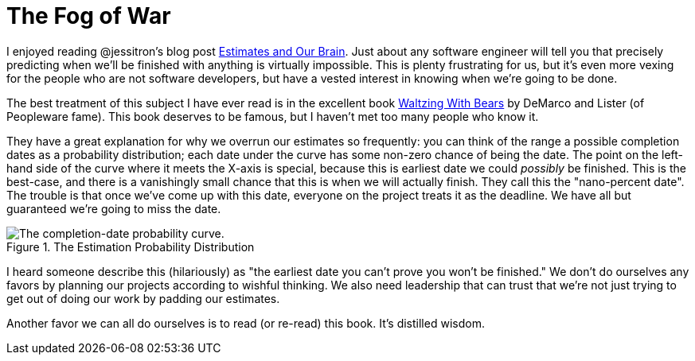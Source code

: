 The Fog of War
==============
:date: 2015-03-21 19:46
:tags: software engineering

I enjoyed reading @jessitron's blog post http://blog.jessitron.com/2015/03/estimates-and-our-brain.html[Estimates and Our Brain]. Just about any software engineer will tell you that precisely predicting when we'll be finished with anything is virtually impossible. This is plenty frustrating for us, but it's even more vexing for the people who are not software developers, but have a vested interest in knowing when we're going to be done.

The best treatment of this subject I have ever read is in the excellent book http://www.amazon.com/Waltzing-With-Bears-Managing-Software/dp/0932633609[Waltzing With Bears] by DeMarco and Lister (of Peopleware fame). This book deserves to be famous, but I haven't met too many people who know it.

They have a great explanation for why we overrun our estimates so frequently: you can think of the range a possible completion dates as a probability distribution; each date under the curve has some non-zero chance of being the date. The point on the left-hand side of the curve where it meets the X-axis is special, because this is earliest date we could _possibly_ be finished. This is the best-case, and there is a vanishingly small chance that this is when we will actually finish. They call this the "nano-percent date". The trouble is that once we've come up with this date, everyone on the project treats it as the deadline. We have all but guaranteed we're going to miss the date.

.The Estimation Probability Distribution
image::/images/Nano.png[The completion-date probability curve.]

I heard someone describe this (hilariously) as "the earliest date you can't prove you won't be finished." We don't do ourselves any favors by planning our projects according to wishful thinking. We also need leadership that can trust that we're not just trying to get out of doing our work by padding our estimates.

Another favor we can all do ourselves is to read (or re-read) this book. It's distilled wisdom.

